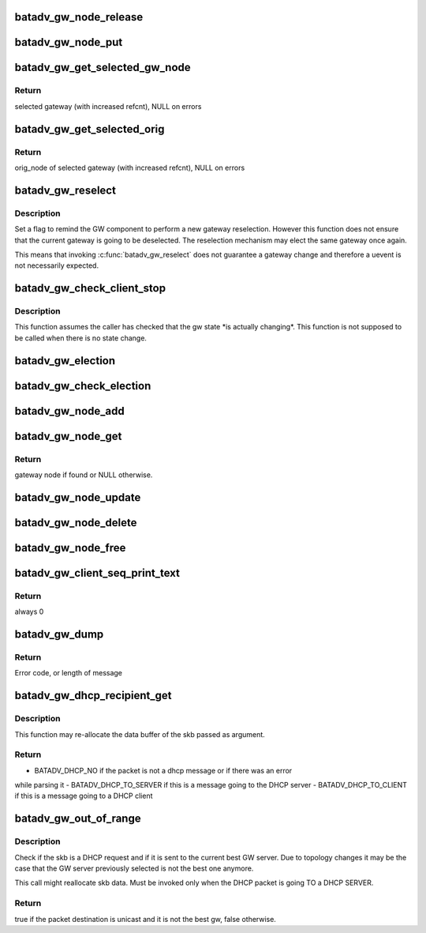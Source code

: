 .. -*- coding: utf-8; mode: rst -*-
.. src-file: net/batman-adv/gateway_client.c

.. _`batadv_gw_node_release`:

batadv_gw_node_release
======================

.. c:function:: void batadv_gw_node_release(struct kref *ref)

    release gw_node from lists and queue for free after rcu grace period

    :param struct kref \*ref:
        kref pointer of the gw_node

.. _`batadv_gw_node_put`:

batadv_gw_node_put
==================

.. c:function:: void batadv_gw_node_put(struct batadv_gw_node *gw_node)

    decrement the gw_node refcounter and possibly release it

    :param struct batadv_gw_node \*gw_node:
        gateway node to free

.. _`batadv_gw_get_selected_gw_node`:

batadv_gw_get_selected_gw_node
==============================

.. c:function:: struct batadv_gw_node *batadv_gw_get_selected_gw_node(struct batadv_priv *bat_priv)

    Get currently selected gateway

    :param struct batadv_priv \*bat_priv:
        the bat priv with all the soft interface information

.. _`batadv_gw_get_selected_gw_node.return`:

Return
------

selected gateway (with increased refcnt), NULL on errors

.. _`batadv_gw_get_selected_orig`:

batadv_gw_get_selected_orig
===========================

.. c:function:: struct batadv_orig_node *batadv_gw_get_selected_orig(struct batadv_priv *bat_priv)

    Get originator of currently selected gateway

    :param struct batadv_priv \*bat_priv:
        the bat priv with all the soft interface information

.. _`batadv_gw_get_selected_orig.return`:

Return
------

orig_node of selected gateway (with increased refcnt), NULL on errors

.. _`batadv_gw_reselect`:

batadv_gw_reselect
==================

.. c:function:: void batadv_gw_reselect(struct batadv_priv *bat_priv)

    force a gateway reselection

    :param struct batadv_priv \*bat_priv:
        the bat priv with all the soft interface information

.. _`batadv_gw_reselect.description`:

Description
-----------

Set a flag to remind the GW component to perform a new gateway reselection.
However this function does not ensure that the current gateway is going to be
deselected. The reselection mechanism may elect the same gateway once again.

This means that invoking \ :c:func:`batadv_gw_reselect`\  does not guarantee a gateway
change and therefore a uevent is not necessarily expected.

.. _`batadv_gw_check_client_stop`:

batadv_gw_check_client_stop
===========================

.. c:function:: void batadv_gw_check_client_stop(struct batadv_priv *bat_priv)

    check if client mode has been switched off

    :param struct batadv_priv \*bat_priv:
        the bat priv with all the soft interface information

.. _`batadv_gw_check_client_stop.description`:

Description
-----------

This function assumes the caller has checked that the gw state \*is actually
changing\*. This function is not supposed to be called when there is no state
change.

.. _`batadv_gw_election`:

batadv_gw_election
==================

.. c:function:: void batadv_gw_election(struct batadv_priv *bat_priv)

    Elect the best gateway

    :param struct batadv_priv \*bat_priv:
        the bat priv with all the soft interface information

.. _`batadv_gw_check_election`:

batadv_gw_check_election
========================

.. c:function:: void batadv_gw_check_election(struct batadv_priv *bat_priv, struct batadv_orig_node *orig_node)

    Elect orig node as best gateway when eligible

    :param struct batadv_priv \*bat_priv:
        the bat priv with all the soft interface information

    :param struct batadv_orig_node \*orig_node:
        orig node which is to be checked

.. _`batadv_gw_node_add`:

batadv_gw_node_add
==================

.. c:function:: void batadv_gw_node_add(struct batadv_priv *bat_priv, struct batadv_orig_node *orig_node, struct batadv_tvlv_gateway_data *gateway)

    add gateway node to list of available gateways

    :param struct batadv_priv \*bat_priv:
        the bat priv with all the soft interface information

    :param struct batadv_orig_node \*orig_node:
        originator announcing gateway capabilities

    :param struct batadv_tvlv_gateway_data \*gateway:
        announced bandwidth information

.. _`batadv_gw_node_get`:

batadv_gw_node_get
==================

.. c:function:: struct batadv_gw_node *batadv_gw_node_get(struct batadv_priv *bat_priv, struct batadv_orig_node *orig_node)

    retrieve gateway node from list of available gateways

    :param struct batadv_priv \*bat_priv:
        the bat priv with all the soft interface information

    :param struct batadv_orig_node \*orig_node:
        originator announcing gateway capabilities

.. _`batadv_gw_node_get.return`:

Return
------

gateway node if found or NULL otherwise.

.. _`batadv_gw_node_update`:

batadv_gw_node_update
=====================

.. c:function:: void batadv_gw_node_update(struct batadv_priv *bat_priv, struct batadv_orig_node *orig_node, struct batadv_tvlv_gateway_data *gateway)

    update list of available gateways with changed bandwidth information

    :param struct batadv_priv \*bat_priv:
        the bat priv with all the soft interface information

    :param struct batadv_orig_node \*orig_node:
        originator announcing gateway capabilities

    :param struct batadv_tvlv_gateway_data \*gateway:
        announced bandwidth information

.. _`batadv_gw_node_delete`:

batadv_gw_node_delete
=====================

.. c:function:: void batadv_gw_node_delete(struct batadv_priv *bat_priv, struct batadv_orig_node *orig_node)

    Remove orig_node from gateway list

    :param struct batadv_priv \*bat_priv:
        the bat priv with all the soft interface information

    :param struct batadv_orig_node \*orig_node:
        orig node which is currently in process of being removed

.. _`batadv_gw_node_free`:

batadv_gw_node_free
===================

.. c:function:: void batadv_gw_node_free(struct batadv_priv *bat_priv)

    Free gateway information from soft interface

    :param struct batadv_priv \*bat_priv:
        the bat priv with all the soft interface information

.. _`batadv_gw_client_seq_print_text`:

batadv_gw_client_seq_print_text
===============================

.. c:function:: int batadv_gw_client_seq_print_text(struct seq_file *seq, void *offset)

    Print the gateway table in a seq file

    :param struct seq_file \*seq:
        seq file to print on

    :param void \*offset:
        not used

.. _`batadv_gw_client_seq_print_text.return`:

Return
------

always 0

.. _`batadv_gw_dump`:

batadv_gw_dump
==============

.. c:function:: int batadv_gw_dump(struct sk_buff *msg, struct netlink_callback *cb)

    Dump gateways into a message

    :param struct sk_buff \*msg:
        Netlink message to dump into

    :param struct netlink_callback \*cb:
        Control block containing additional options

.. _`batadv_gw_dump.return`:

Return
------

Error code, or length of message

.. _`batadv_gw_dhcp_recipient_get`:

batadv_gw_dhcp_recipient_get
============================

.. c:function:: enum batadv_dhcp_recipient batadv_gw_dhcp_recipient_get(struct sk_buff *skb, unsigned int *header_len, u8 *chaddr)

    check if a packet is a DHCP message

    :param struct sk_buff \*skb:
        the packet to check

    :param unsigned int \*header_len:
        a pointer to the batman-adv header size

    :param u8 \*chaddr:
        buffer where the client address will be stored. Valid
        only if the function returns BATADV_DHCP_TO_CLIENT

.. _`batadv_gw_dhcp_recipient_get.description`:

Description
-----------

This function may re-allocate the data buffer of the skb passed as argument.

.. _`batadv_gw_dhcp_recipient_get.return`:

Return
------

- BATADV_DHCP_NO if the packet is not a dhcp message or if there was an error
while parsing it
- BATADV_DHCP_TO_SERVER if this is a message going to the DHCP server
- BATADV_DHCP_TO_CLIENT if this is a message going to a DHCP client

.. _`batadv_gw_out_of_range`:

batadv_gw_out_of_range
======================

.. c:function:: bool batadv_gw_out_of_range(struct batadv_priv *bat_priv, struct sk_buff *skb)

    check if the dhcp request destination is the best gateway

    :param struct batadv_priv \*bat_priv:
        the bat priv with all the soft interface information

    :param struct sk_buff \*skb:
        the outgoing packet

.. _`batadv_gw_out_of_range.description`:

Description
-----------

Check if the skb is a DHCP request and if it is sent to the current best GW
server. Due to topology changes it may be the case that the GW server
previously selected is not the best one anymore.

This call might reallocate skb data.
Must be invoked only when the DHCP packet is going TO a DHCP SERVER.

.. _`batadv_gw_out_of_range.return`:

Return
------

true if the packet destination is unicast and it is not the best gw,
false otherwise.

.. This file was automatic generated / don't edit.

